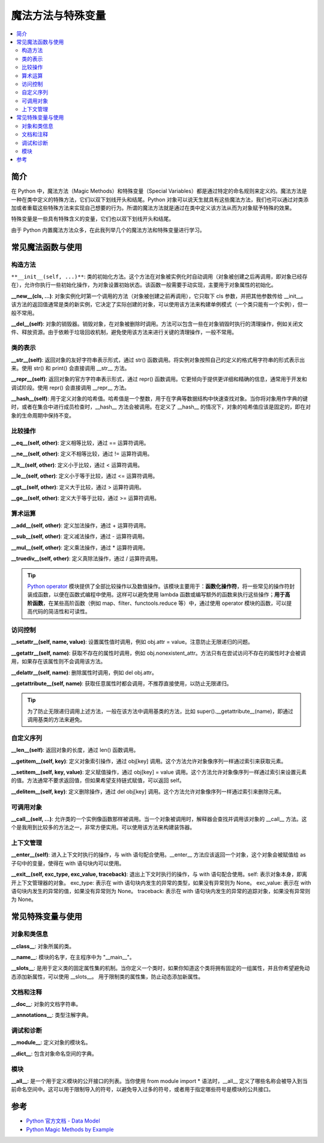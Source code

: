 .. _magic_functions:

================
魔法方法与特殊变量
================

.. contents:: :local:


.. _introduction:

简介
------------

在 Python 中，魔法方法（Magic Methods）和特殊变量（Special Variables）都是通过特定的命名规则来定义的。魔法方法是一种在类中定义的特殊方法，它们以双下划线开头和结尾。Python 对象可以说天生就具有这些魔法方法，我们也可以通过对类添加或者重载这些特殊方法来实现自己想要的行为。所谓的魔法方法就是通过在类中定义该方法从而为对象赋予特殊的效果。

特殊变量是一些具有特殊含义的变量，它们也以双下划线开头和结尾。

由于 Python 内置魔法方法众多，在此我列举几个的魔法方法和特殊变量进行学习。


.. _magic_funcs:

常见魔法函数与使用
----------------------

构造方法
^^^^^^^^^^^^^^^^
``**__init__(self, ...)**``: 类的初始化方法。这个方法在对象被实例化时自动调用（对象被创建之后再调用，即对象已经存在），允许你执行一些初始化操作，为对象设置初始状态。该函数一般需要手动实现，主要用于对象属性的初始化。

**__new__(cls, ...)**: 对象实例化时第一个调用的方法（对象被创建之前再调用），它只取下 cls 参数，并把其他参数传给 __init__。该方法的返回值通常是类的新实例，它决定了实际创建的对象，可以使用该方法来构建单例模式（一个类只能有一个实例），但一般不常用。

**__del__(self)**: 对象的销毁器。销毁对象，在对象被删除时调用。方法可以包含一些在对象销毁时执行的清理操作，例如关闭文件、释放资源。由于依赖于垃圾回收机制，避免使用该方法来进行关键的清理操作，一般不常用。

类的表示
^^^^^^^^^^^^^^^^
**__str__(self)**: 返回对象的友好字符串表示形式，通过 str() 函数调用。将实例对象按照自己的定义的格式用字符串的形式表示出来。使用 str() 和 print() 会直接调用 __str__ 方法。

**__repr__(self)**: 返回对象的官方字符串表示形式，通过 repr() 函数调用。它更倾向于提供更详细和精确的信息，通常用于开发和调试阶段。使用 repr() 会直接调用 __repr__ 方法。

**__hash__(self)**: 用于定义对象的哈希值。哈希值是一个整数，用于在字典等数据结构中快速查找对象。当你将对象用作字典的键时，或者在集合中进行成员检查时，__hash__ 方法会被调用。在定义了 __hash__ 的情况下，对象的哈希值应该是固定的，即在对象的生命周期中保持不变。

比较操作
^^^^^^^^^^^^^^^^
**__eq__(self, other)**: 定义相等比较，通过 == 运算符调用。

**__ne__(self, other)**: 定义不相等比较，通过 != 运算符调用。

**__lt__(self, other)**: 定义小于比较，通过 < 运算符调用。

**__le__(self, other)**: 定义小于等于比较，通过 <= 运算符调用。

**__gt__(self, other)**: 定义大于比较，通过 > 运算符调用。

**__ge__(self, other)**: 定义大于等于比较，通过 >= 运算符调用。

算术运算
^^^^^^^^^^^^^^^^
**__add__(self, other)**: 定义加法操作，通过 + 运算符调用。

**__sub__(self, other)**: 定义减法操作，通过 - 运算符调用。

**__mul__(self, other)**: 定义乘法操作，通过 * 运算符调用。

**__truediv__(self, other)**: 定义真除法操作，通过 / 运算符调用。

.. tip::
   `Python operator <https://docs.python.org/zh-cn/3/library/operator.html>`_ 模块提供了全部比较操作以及数值操作。该模块主要用于：**函数化操作符**，将一些常见的操作符封装成函数，以便在函数式编程中使用。这样可以避免使用 lambda 函数或编写额外的函数来执行这些操作；**用于高阶函数**，在某些高阶函数（例如 map、filter、functools.reduce 等）中，通过使用 operator 模块的函数，可以提高代码的简洁性和可读性。

访问控制
^^^^^^^^^^^^^^^^
**__setattr__(self, name, value)**: 设置属性值时调用，例如 obj.attr = value。注意防止无限递归的问题。

**__getattr__(self, name)**: 获取不存在的属性时调用，例如 obj.nonexistent_attr。方法只有在尝试访问不存在的属性时才会被调用，如果存在该属性则不会调用该方法。

**__delattr__(self, name)**: 删除属性时调用，例如 del obj.attr。

**__getattribute__(self, name)**: 获取任意属性时都会调用，不推荐直接使用，以防止无限递归。

.. tip::
   为了防止无限递归调用上述方法，一般在该方法中调用基类的方法，比如 super().__getattribute__(name)，即通过调用基类的方法来避免。

自定义序列
^^^^^^^^^^^^^^^^
**__len__(self)**: 返回对象的长度，通过 len() 函数调用。

**__getitem__(self, key)**: 定义对象索引操作，通过 obj[key] 调用。这个方法允许对象像序列一样通过索引来获取元素。

**__setitem__(self, key, value)**: 定义赋值操作，通过 obj[key] = value 调用。这个方法允许对象像序列一样通过索引来设置元素的值。方法通常不要求返回值，但如果希望支持链式赋值，可以返回 self。

**__delitem__(self, key)**: 定义删除操作，通过 del obj[key] 调用。这个方法允许对象像序列一样通过索引来删除元素。

可调用对象
^^^^^^^^^^^^^^^^
**__call__(self, ...)**: 允许类的一个实例像函数那样被调用。当一个对象被调用时，解释器会查找并调用该对象的 __call__ 方法。这个是我用到比较多的方法之一，非常方便实用。可以使用该方法来构建装饰器。

上下文管理
^^^^^^^^^^^^^^^^
**__enter__(self)**: 进入上下文时执行的操作，与 with 语句配合使用。__enter__ 方法应该返回一个对象，这个对象会被赋值给 as 子句中的变量，使得在 with 语句块内可以使用。

**__exit__(self, exc_type, exc_value, traceback)**: 退出上下文时执行的操作，与 with 语句配合使用。self: 表示对象本身，即离开上下文管理器的对象。
exc_type: 表示在 with 语句块内发生的异常的类型，如果没有异常则为 None。
exc_value: 表示在 with 语句块内发生的异常的值，如果没有异常则为 None。
traceback: 表示在 with 语句块内发生的异常的追踪对象，如果没有异常则为 None。


.. _magic_vars:

常见特殊变量与使用
----------------------

对象和类信息
^^^^^^^^^^^^^^^^
**__class__**: 对象所属的类。

**__name__**: 模块的名字，在主程序中为 "__main__"。

**__slots__**: 是用于定义类的固定属性集的机制。当你定义一个类时，如果你知道这个类将拥有固定的一组属性，并且你希望避免动态添加新属性，可以使用 __slots__。 用于限制类的属性集，防止动态添加新属性。

文档和注释
^^^^^^^^^^^^^^^^
**__doc__**: 对象的文档字符串。

**__annotations__**: 类型注解字典。

调试和诊断
^^^^^^^^^^^^^^^^
**__module__**: 定义对象的模块名。

**__dict__**: 包含对象命名空间的字典。

模块
^^^^^^^^^^^^^^^^
**__all__**: 是一个用于定义模块的公开接口的列表。当你使用 from module import * 语法时，__all__ 定义了哪些名称会被导入到当前命名空间中。这可以用于限制导入的符号，以避免导入过多的符号，或者用于指定哪些符号是模块的公共接口。


参考
----------

- `Python 官方文档 - Data Model <https://docs.python.org/3/reference/datamodel.html>`_

- `Python Magic Methods by Example <https://rszalski.github.io/magicmethods/>`_
